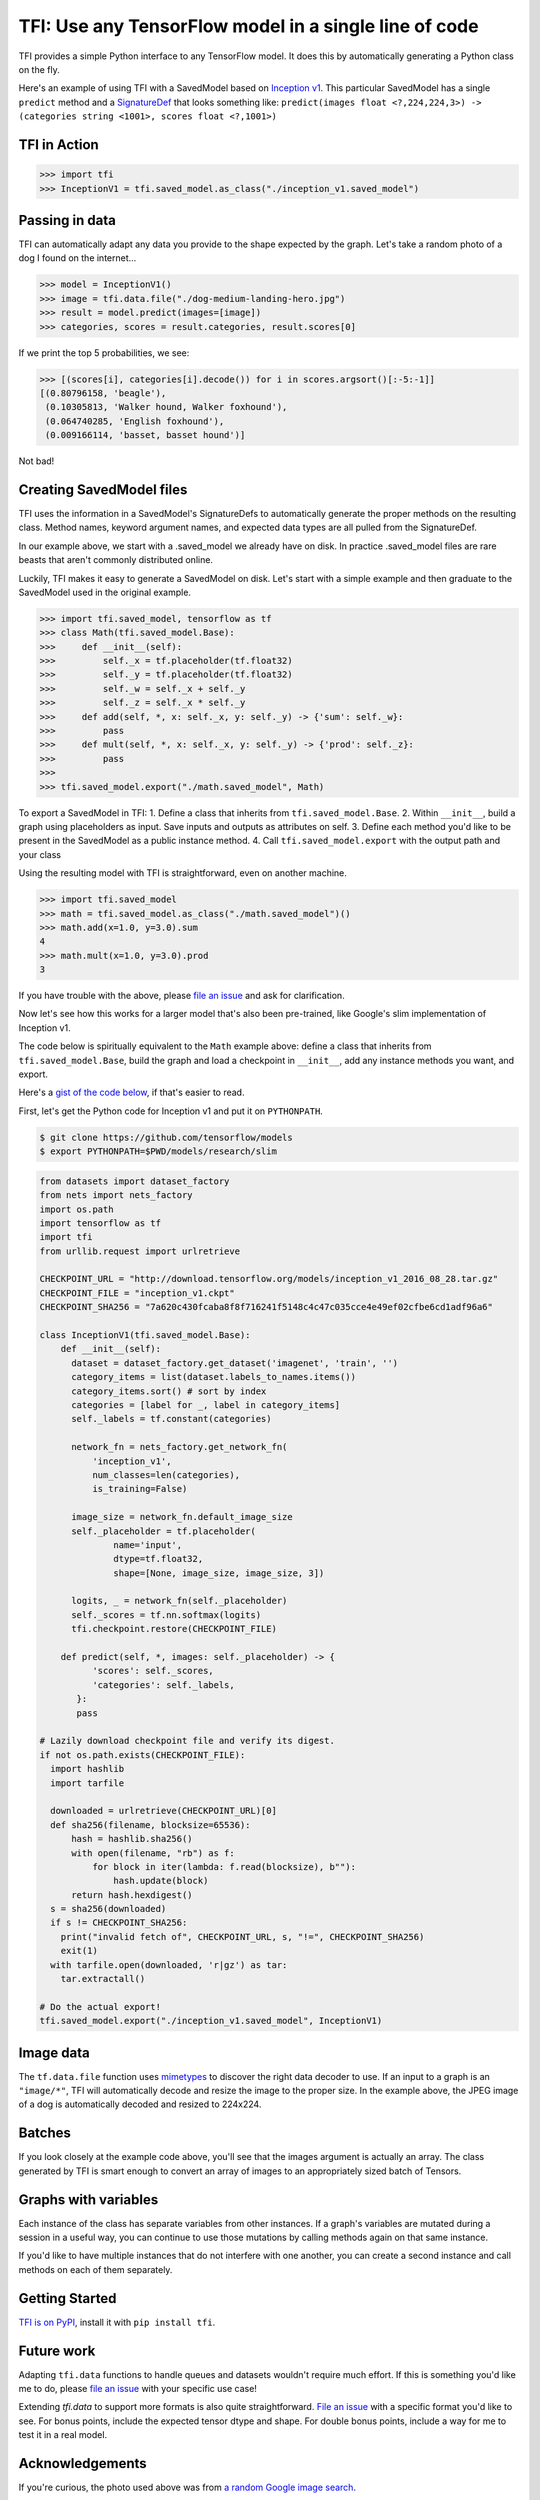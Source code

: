 ======================================================
TFI: Use any TensorFlow model in a single line of code
======================================================

.. teaser-begin

TFI provides a simple Python interface to any TensorFlow model. It does this by automatically generating a Python class on the fly.

.. -spiel-end-

Here's an example of using TFI with a SavedModel based on `Inception v1 <https://github.com/tensorflow/models/blob/master/slim/nets/inception_v1.py>`_. This particular SavedModel has a single ``predict`` method and a `SignatureDef <https://github.com/tensorflow/tensorflow/blob/master/tensorflow/core/protobuf/meta_graph.proto>`_ that looks something like: ``predict(images float <?,224,224,3>) -> (categories string <1001>, scores float <?,1001>)``

TFI in Action
=============

.. code-block:: pycon

   >>> import tfi
   >>> InceptionV1 = tfi.saved_model.as_class("./inception_v1.saved_model")

Passing in data
===============

TFI can automatically adapt any data you provide to the shape expected by the graph. Let's take a random photo of a dog I found on the internet...

.. image:: https://www.royalcanin.com/~/media/Royal-Canin/Product-Categories/dog-medium-landing-hero.ashx
   :alt: dog

.. code-block:: pycon

   >>> model = InceptionV1()
   >>> image = tfi.data.file("./dog-medium-landing-hero.jpg")
   >>> result = model.predict(images=[image])
   >>> categories, scores = result.categories, result.scores[0]

If we print the top 5 probabilities, we see:

.. code-block:: pycon

   >>> [(scores[i], categories[i].decode()) for i in scores.argsort()[:-5:-1]]
   [(0.80796158, 'beagle'),
    (0.10305813, 'Walker hound, Walker foxhound'),
    (0.064740285, 'English foxhound'),
    (0.009166114, 'basset, basset hound')]

Not bad!

Creating SavedModel files
=========================

TFI uses the information in a SavedModel's SignatureDefs to automatically generate the proper methods on the resulting class. Method names, keyword argument names, and expected data types are all pulled from the SignatureDef.

In our example above, we start with a .saved_model we already have on disk. In practice .saved_model files are rare beasts that aren't commonly distributed online.

Luckily, TFI makes it easy to generate a SavedModel on disk. Let's start with a simple example and then graduate to the SavedModel used in the original example.

.. code-block:: pycon

   >>> import tfi.saved_model, tensorflow as tf
   >>> class Math(tfi.saved_model.Base):
   >>>     def __init__(self):
   >>>         self._x = tf.placeholder(tf.float32)
   >>>         self._y = tf.placeholder(tf.float32)
   >>>         self._w = self._x + self._y
   >>>         self._z = self._x * self._y
   >>>     def add(self, *, x: self._x, y: self._y) -> {'sum': self._w}:
   >>>         pass
   >>>     def mult(self, *, x: self._x, y: self._y) -> {'prod': self._z}:
   >>>         pass
   >>>
   >>> tfi.saved_model.export("./math.saved_model", Math)

To export a SavedModel in TFI:
1. Define a class that inherits from ``tfi.saved_model.Base``.
2. Within ``__init__``, build a graph using placeholders as input. Save inputs and outputs as attributes on self.
3. Define each method you'd like to be present in the SavedModel as a public instance method.
4. Call ``tfi.saved_model.export`` with the output path and your class

Using the resulting model with TFI is straightforward, even on another machine.

.. code-block:: pycon

   >>> import tfi.saved_model
   >>> math = tfi.saved_model.as_class("./math.saved_model")()
   >>> math.add(x=1.0, y=3.0).sum
   4
   >>> math.mult(x=1.0, y=3.0).prod
   3

If you have trouble with the above, please `file an issue <https://github.com/ajbouh/tfi/issues/new>`_ and ask for clarification.

Now let's see how this works for a larger model that's also been pre-trained, like Google's slim implementation of Inception v1.

The code below is spiritually equivalent to the ``Math`` example above: define a class that inherits from ``tfi.saved_model.Base``, build the graph and load a checkpoint in ``__init__``, add any instance methods you want, and export.

Here's a `gist of the code below <https://gist.github.com/ajbouh/2b1d076f4af569edeeab819a39184abf>`_, if that's easier to read.

First, let's get the Python code for Inception v1 and put it on ``PYTHONPATH``.

.. code-block:: bash

   $ git clone https://github.com/tensorflow/models
   $ export PYTHONPATH=$PWD/models/research/slim


.. code-block:: python

   from datasets import dataset_factory
   from nets import nets_factory
   import os.path
   import tensorflow as tf
   import tfi
   from urllib.request import urlretrieve

   CHECKPOINT_URL = "http://download.tensorflow.org/models/inception_v1_2016_08_28.tar.gz"
   CHECKPOINT_FILE = "inception_v1.ckpt"
   CHECKPOINT_SHA256 = "7a620c430fcaba8f8f716241f5148c4c47c035cce4e49ef02cfbe6cd1adf96a6"

   class InceptionV1(tfi.saved_model.Base):
       def __init__(self):
         dataset = dataset_factory.get_dataset('imagenet', 'train', '')
         category_items = list(dataset.labels_to_names.items())
         category_items.sort() # sort by index
         categories = [label for _, label in category_items]
         self._labels = tf.constant(categories)

         network_fn = nets_factory.get_network_fn(
             'inception_v1',
             num_classes=len(categories),
             is_training=False)

         image_size = network_fn.default_image_size
         self._placeholder = tf.placeholder(
                 name='input',
                 dtype=tf.float32,
                 shape=[None, image_size, image_size, 3])

         logits, _ = network_fn(self._placeholder)
         self._scores = tf.nn.softmax(logits)
         tfi.checkpoint.restore(CHECKPOINT_FILE)

       def predict(self, *, images: self._placeholder) -> {
             'scores': self._scores,
             'categories': self._labels,
          }:
          pass

   # Lazily download checkpoint file and verify its digest.
   if not os.path.exists(CHECKPOINT_FILE):
     import hashlib
     import tarfile

     downloaded = urlretrieve(CHECKPOINT_URL)[0]
     def sha256(filename, blocksize=65536):
         hash = hashlib.sha256()
         with open(filename, "rb") as f:
             for block in iter(lambda: f.read(blocksize), b""):
                 hash.update(block)
         return hash.hexdigest()
     s = sha256(downloaded)
     if s != CHECKPOINT_SHA256:
       print("invalid fetch of", CHECKPOINT_URL, s, "!=", CHECKPOINT_SHA256)
       exit(1)
     with tarfile.open(downloaded, 'r|gz') as tar:
       tar.extractall()

   # Do the actual export!
   tfi.saved_model.export("./inception_v1.saved_model", InceptionV1)


Image data
==========
The ``tf.data.file`` function uses `mimetypes <https://docs.python.org/3.6/library/mimetypes.html>`_ to discover the right data decoder to use. If an input to a graph is an ``"image/*"``, TFI will automatically decode and resize the image to the proper size. In the example above, the JPEG image of a dog is automatically decoded and resized to 224x224.

Batches
=======
If you look closely at the example code above, you'll see that the images argument is actually an array. The class generated by TFI is smart enough to convert an array of images to an appropriately sized batch of Tensors.

Graphs with variables
=====================
Each instance of the class has separate variables from other instances. If a graph's variables are mutated during a session in a useful way, you can continue to use those mutations by calling methods again on that same instance.

If you'd like to have multiple instances that do not interfere with one another, you can create a second instance and call methods on each of them separately.

Getting Started
===============
`TFI is on PyPI <https://pypi.python.org/pypi/tfi>`_, install it with ``pip install tfi``.

Future work
===========

Adapting ``tfi.data`` functions to handle queues and datasets wouldn't require much effort. If this is something you'd like me to do, please `file an issue <https://github.com/ajbouh/tfi/issues/new>`_ with your specific use case!

Extending `tfi.data` to support more formats is also quite straightforward. `File an issue <https://github.com/ajbouh/tfi/issues/new>`_ with a specific format you'd like to see. For bonus points, include the expected tensor dtype and shape. For double bonus points, include a way for me to test it in a real model.

Acknowledgements
================
If you're curious, the photo used above was from `a random Google image search <https://goo.gl/images/UNNf2W>`_.

PyPI packaging was way easier because of `this fantastic guide <https://hynek.me/articles/sharing-your-labor-of-love-pypi-quick-and-dirty/>`_.

